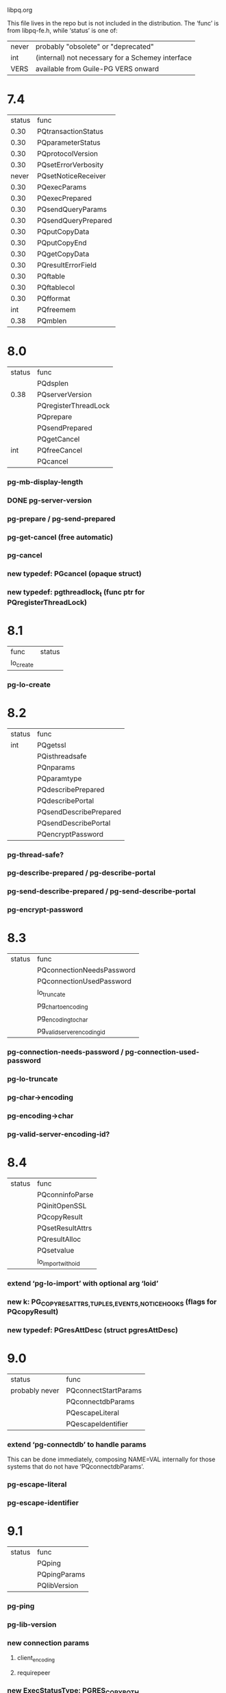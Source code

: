 libpq.org

This file lives in the repo but is not included in the distribution.
The ‘func’ is from libpq-fe.h, while ‘status’ is one of:
| never | probably "obsolete" or "deprecated"              |
| int   | (internal) not necessary for a Schemey interface |
| VERS  | available from Guile-PG VERS onward              |

* 7.4
  | status | func                |
  |   0.30 | PQtransactionStatus |
  |   0.30 | PQparameterStatus   |
  |   0.30 | PQprotocolVersion   |
  |   0.30 | PQsetErrorVerbosity |
  |  never | PQsetNoticeReceiver |
  |   0.30 | PQexecParams        |
  |   0.30 | PQexecPrepared      |
  |   0.30 | PQsendQueryParams   |
  |   0.30 | PQsendQueryPrepared |
  |   0.30 | PQputCopyData       |
  |   0.30 | PQputCopyEnd        |
  |   0.30 | PQgetCopyData       |
  |   0.30 | PQresultErrorField  |
  |   0.30 | PQftable            |
  |   0.30 | PQftablecol         |
  |   0.30 | PQfformat           |
  |    int | PQfreemem           |
  |   0.38 | PQmblen             |
* 8.0
  | status | func                 |
  |        | PQdsplen             |
  | 0.38   | PQserverVersion      |
  |        | PQregisterThreadLock |
  |        | PQprepare            |
  |        | PQsendPrepared       |
  |        | PQgetCancel          |
  | int    | PQfreeCancel         |
  |        | PQcancel             |
*** pg-mb-display-length
*** DONE pg-server-version
*** pg-prepare / pg-send-prepared
*** pg-get-cancel (free automatic)
*** pg-cancel
*** new typedef: PGcancel (opaque struct)
*** new typedef: pgthreadlock_t (func ptr for PQregisterThreadLock)
* 8.1
  | func      | status |
  | lo_create |        |
*** pg-lo-create
* 8.2
  | status | func                   |
  | int    | PQgetssl               |
  |        | PQisthreadsafe         |
  |        | PQnparams              |
  |        | PQparamtype            |
  |        | PQdescribePrepared     |
  |        | PQdescribePortal       |
  |        | PQsendDescribePrepared |
  |        | PQsendDescribePortal   |
  |        | PQencryptPassword      |
*** pg-thread-safe?
*** pg-describe-prepared / pg-describe-portal
*** pg-send-describe-prepared / pg-send-describe-portal
*** pg-encrypt-password
* 8.3
  | status | func                        |
  |        | PQconnectionNeedsPassword   |
  |        | PQconnectionUsedPassword    |
  |        | lo_truncate                 |
  |        | pg_char_to_encoding         |
  |        | pg_encoding_to_char         |
  |        | pg_valid_server_encoding_id |
*** pg-connection-needs-password / pg-connection-used-password
*** pg-lo-truncate
*** pg-char->encoding
*** pg-encoding->char
*** pg-valid-server-encoding-id?
* 8.4
  | status | func               |
  |        | PQconninfoParse    |
  |        | PQinitOpenSSL      |
  |        | PQcopyResult       |
  |        | PQsetResultAttrs   |
  |        | PQresultAlloc      |
  |        | PQsetvalue         |
  |        | lo_import_with_oid |
*** extend ‘pg-lo-import’ with optional arg ‘loid’
*** new k: PG_COPYRES_{ATTRS,TUPLES,EVENTS,NOTICEHOOKS} (flags for PQcopyResult)
*** new typedef: PGresAttDesc (struct pgresAttDesc)
* 9.0
  | status         | func                 |
  | probably never | PQconnectStartParams |
  |                | PQconnectdbParams    |
  |                | PQescapeLiteral      |
  |                | PQescapeIdentifier   |
*** extend ‘pg-connectdb’ to handle params
    This can be done immediately, composing NAME=VAL internally for those
    systems that do not have ‘PQconnectdbParams’.
*** pg-escape-literal
*** pg-escape-identifier
* 9.1
  | status | func         |
  |        | PQping       |
  |        | PQpingParams |
  |        | PQlibVersion |
*** pg-ping
*** pg-lib-version
*** new connection params
***** client_encoding
***** requirepeer
*** new ExecStatusType: PGRES_COPY_BOTH
*** new typedef: PGPing (enum: PQPING_{OK,REJECT,NO_RESPONSE,NO_ATTEMPT})
* 9.2
  | status | func               |
  |        | PQsetSingleRowMode |
*** pg-set-single-row-mode
*** new ExecStatusType: PGRES_SINGLE_TUPLE
* 9.3
  | status | func          |
  |        | PQconninfo    |
  |        | lo_lseek64    |
  |        | lo_tell64     |
  |        | lo_truncate64 |
*** pg-lo-seek64
*** pg-lo-tell64
*** pg-lo-truncate64
* etc
#+STARTUP: odd
